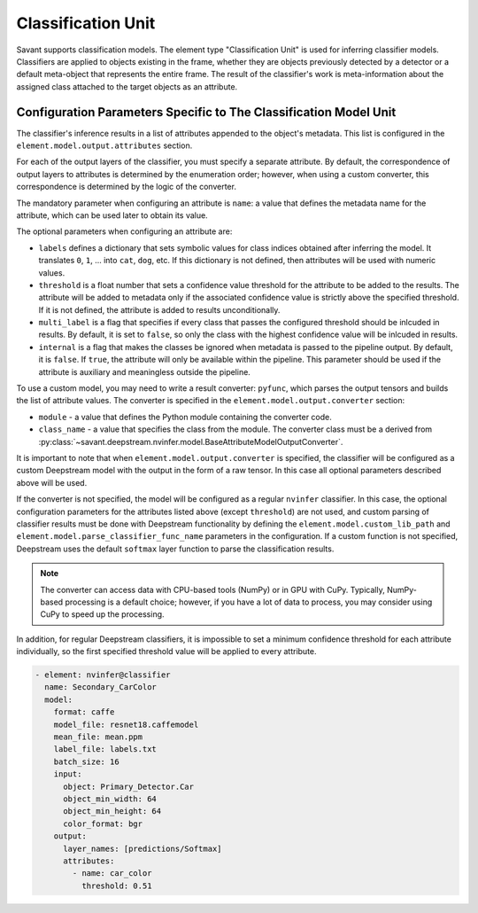 Classification Unit
===================

Savant supports classification models. The element type "Classification Unit" is used for inferring classifier models. Classifiers are applied to objects existing in the frame, whether they are objects previously detected by a detector or a default meta-object that represents the entire frame. The result of the classifier's work is meta-information about the assigned class attached to the target objects as an attribute.

Configuration Parameters Specific to The Classification Model Unit
------------------------------------------------------------------

The classifier's inference results in a list of attributes appended to the object's metadata. This list is configured in the ``element.model.output.attributes`` section.

For each of the output layers of the classifier, you must specify a separate attribute. By default, the correspondence of output layers to attributes is determined by the enumeration order; however, when using a custom converter, this correspondence is determined by the logic of the converter.

The mandatory parameter when configuring an attribute is ``name``: a value that defines the metadata name for the attribute, which can be used later to obtain its value.

The optional parameters when configuring an attribute are:

* ``labels`` defines a dictionary that sets symbolic values for class indices obtained after inferring the model. It translates ``0``, ``1``, ... into ``cat``, ``dog``, etc. If this dictionary is not defined, then attributes will be used with numeric values.

* ``threshold`` is a float number that sets a confidence value threshold for the attribute to be added to the results. The attribute will be added to metadata only if the associated confidence value is strictly above the specified threshold. If it is not defined, the attribute is added to results unconditionally.

* ``multi_label`` is a flag that specifies if every class that passes the configured threshold should be inlcuded in results. By default, it is set to ``false``, so only the class with the highest confidence value will be inlcuded in results\.

* ``internal`` is a flag that makes the classes be ignored when metadata is passed to the pipeline output. By default, it is ``false``. If ``true``, the attribute will only be available within the pipeline. This parameter should be used if the attribute is auxiliary and meaningless outside the pipeline.

To use a custom model, you may need to write a result converter: ``pyfunc``, which parses the output tensors and builds the list of attribute values. The converter is specified in the ``element.model.output.converter`` section:

* ``module`` - a value that defines the Python module containing the converter code.
* ``class_name`` - a value that specifies the class from the module. The converter class must be a derived from :py:class:`~savant.deepstream.nvinfer.model.BaseAttributeModelOutputConverter`.

It is important to note that when ``element.model.output.converter`` is specified, the classifier will be configured as a custom Deepstream model with the output in the form of a raw tensor. In this case all optional parameters described above will be used.

If the converter is not specified, the model will be configured as a regular ``nvinfer`` classifier. In this case, the optional configuration parameters for the attributes listed above (except ``threshold``) are not used, and custom parsing of classifier results must be done with Deepstream functionality by defining the ``element.model.custom_lib_path`` and ``element.model.parse_classifier_func_name`` parameters in the configuration. If a custom function is not specified, Deepstream uses the default ``softmax`` layer function to parse the classification results.

.. note::

     The converter can access data with CPU-based tools (NumPy) or in GPU with CuPy. Typically, NumPy-based processing is a default choice; however, if you have a lot of data to process, you may consider using CuPy to speed up the processing.

In addition, for regular Deepstream classifiers, it is impossible to set a minimum confidence threshold for each attribute individually, so the first specified threshold value will be applied to every attribute.

.. code-block:: yaml

    - element: nvinfer@classifier
      name: Secondary_CarColor
      model:
        format: caffe
        model_file: resnet18.caffemodel
        mean_file: mean.ppm
        label_file: labels.txt
        batch_size: 16
        input:
          object: Primary_Detector.Car
          object_min_width: 64
          object_min_height: 64
          color_format: bgr
        output:
          layer_names: [predictions/Softmax]
          attributes:
            - name: car_color
              threshold: 0.51

